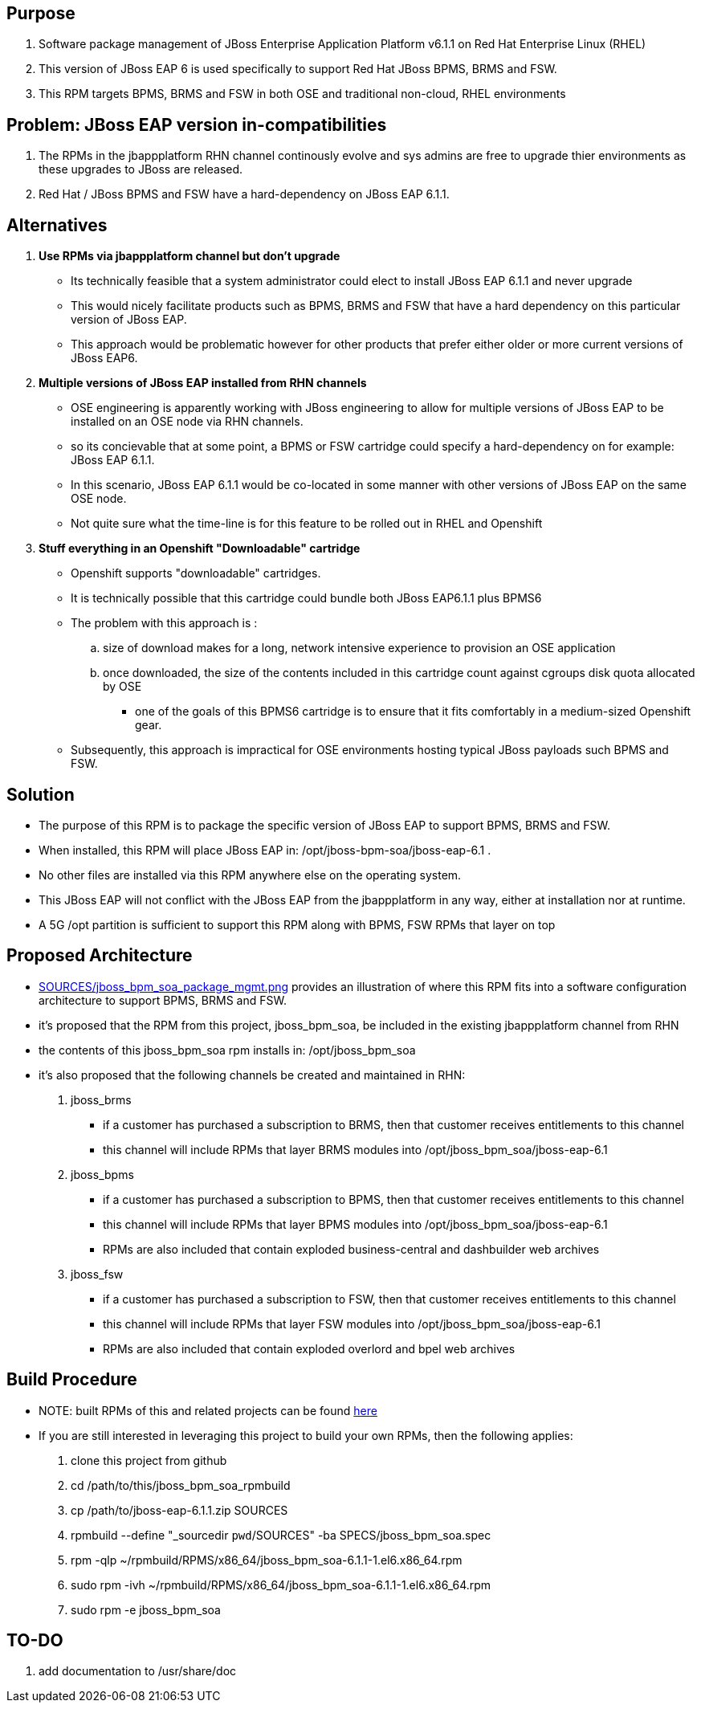 == Purpose
. Software package management of JBoss Enterprise Application Platform v6.1.1 on Red Hat Enterprise Linux (RHEL)
. This version of JBoss EAP 6 is used specifically to support Red Hat JBoss BPMS, BRMS and FSW.
. This RPM targets BPMS, BRMS and FSW in both OSE and traditional non-cloud, RHEL environments

== Problem:  JBoss EAP version in-compatibilities
. The RPMs in the jbappplatform RHN channel continously evolve and sys admins are free to upgrade thier environments as these upgrades to JBoss are released.
. Red Hat / JBoss BPMS and FSW have a hard-dependency on JBoss EAP 6.1.1.

== Alternatives
. *Use RPMs via jbappplatform channel but don't upgrade*
** Its technically feasible that a system administrator could elect to install JBoss EAP 6.1.1 and never upgrade
** This would nicely facilitate products such as BPMS, BRMS and FSW that have a hard dependency on this particular version of JBoss EAP.
** This approach would be problematic however for other products that prefer either older or more current versions of JBoss EAP6.

. *Multiple versions of JBoss EAP installed from RHN channels*
** OSE engineering is apparently working with JBoss engineering to allow for multiple versions of JBoss EAP to be installed on an OSE node via RHN channels.
** so its concievable that at some point, a BPMS or FSW cartridge could specify a hard-dependency on for example:  JBoss EAP 6.1.1. 
** In this scenario, JBoss EAP 6.1.1 would be co-located in some manner with other versions of JBoss EAP on the same OSE node.
** Not quite sure what the time-line is for this feature to be rolled out in RHEL and Openshift

. *Stuff everything in an Openshift "Downloadable" cartridge*
** Openshift supports "downloadable" cartridges.
** It is technically possible that this cartridge could bundle both JBoss EAP6.1.1 plus BPMS6
** The problem with this approach is :
.. size of download makes for a long, network intensive experience to provision an OSE application
.. once downloaded, the size of the contents included in this cartridge count against cgroups disk quota allocated by OSE
*** one of the goals of this BPMS6 cartridge is to ensure that it fits comfortably in a medium-sized Openshift gear.
** Subsequently, this approach is impractical for OSE environments hosting typical JBoss payloads such BPMS and FSW.



== Solution
  - The purpose of this RPM is to package the specific version of JBoss EAP to support BPMS, BRMS and FSW.
  - When installed, this RPM will place JBoss EAP in:  /opt/jboss-bpm-soa/jboss-eap-6.1 .
  - No other files are installed via this RPM anywhere else on the operating system.
  - This JBoss EAP will not conflict with the JBoss EAP from the jbappplatform in any way, either at installation nor at runtime.
  - A 5G /opt partition is sufficient to support this RPM along with BPMS, FSW RPMs that layer on top



== Proposed Architecture
* link:https://raw.github.com/jboss-gpe-ose/jboss_bpm_soa_rpmbuild/master/SOURCES/jboss_bpm_soa_package_mgmt.png[SOURCES/jboss_bpm_soa_package_mgmt.png] provides an illustration of where this RPM fits into a software configuration architecture to support BPMS, BRMS and FSW.
* it's proposed that the RPM from this project, jboss_bpm_soa, be included in the existing jbappplatform channel from RHN
* the contents of this jboss_bpm_soa rpm installs in:  /opt/jboss_bpm_soa
* it's also proposed that the following channels be created and maintained in RHN:
. jboss_brms
** if a customer has purchased a subscription to BRMS, then that customer receives entitlements to this channel
** this channel will include RPMs that layer BRMS modules into /opt/jboss_bpm_soa/jboss-eap-6.1
.  jboss_bpms
** if a customer has purchased a subscription to BPMS, then that customer receives entitlements to this channel
** this channel will include RPMs that layer BPMS modules into /opt/jboss_bpm_soa/jboss-eap-6.1
** RPMs are also included that contain exploded business-central and dashbuilder web archives
.  jboss_fsw
** if a customer has purchased a subscription to FSW, then that customer receives entitlements to this channel
** this channel will include RPMs that layer FSW modules into /opt/jboss_bpm_soa/jboss-eap-6.1
** RPMs are also included that contain exploded overlord and bpel web archives


== Build Procedure
* NOTE:  built RPMs of this and related projects can be found link:http://people.redhat.com/jbride/ose/INSTALL.txt[here]
* If you are still interested in leveraging this project to build your own RPMs, then the following applies: 
. clone this project from github
. cd /path/to/this/jboss_bpm_soa_rpmbuild
. cp /path/to/jboss-eap-6.1.1.zip SOURCES
. rpmbuild --define "_sourcedir `pwd`/SOURCES" -ba SPECS/jboss_bpm_soa.spec
. rpm -qlp ~/rpmbuild/RPMS/x86_64/jboss_bpm_soa-6.1.1-1.el6.x86_64.rpm
. sudo rpm -ivh ~/rpmbuild/RPMS/x86_64/jboss_bpm_soa-6.1.1-1.el6.x86_64.rpm
. sudo rpm -e jboss_bpm_soa

== TO-DO
.  add documentation to /usr/share/doc 
